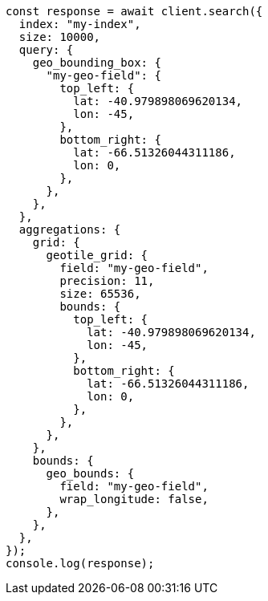 // This file is autogenerated, DO NOT EDIT
// Use `node scripts/generate-docs-examples.js` to generate the docs examples

[source, js]
----
const response = await client.search({
  index: "my-index",
  size: 10000,
  query: {
    geo_bounding_box: {
      "my-geo-field": {
        top_left: {
          lat: -40.979898069620134,
          lon: -45,
        },
        bottom_right: {
          lat: -66.51326044311186,
          lon: 0,
        },
      },
    },
  },
  aggregations: {
    grid: {
      geotile_grid: {
        field: "my-geo-field",
        precision: 11,
        size: 65536,
        bounds: {
          top_left: {
            lat: -40.979898069620134,
            lon: -45,
          },
          bottom_right: {
            lat: -66.51326044311186,
            lon: 0,
          },
        },
      },
    },
    bounds: {
      geo_bounds: {
        field: "my-geo-field",
        wrap_longitude: false,
      },
    },
  },
});
console.log(response);
----
